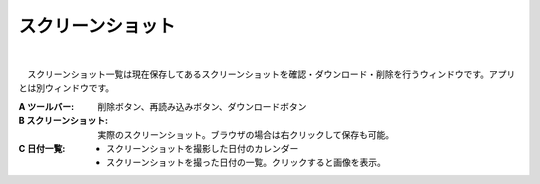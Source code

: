 .. index:: スクリーンショット（画面の構成）

####################################
スクリーンショット
####################################

.. image:: ../img/screen_scrshot.jpg
    :align: center

|

　スクリーンショット一覧は現在保存してあるスクリーンショットを確認・ダウンロード・削除を行うウィンドウです。アプリとは別ウィンドウです。

:A ツールバー:
    削除ボタン、再読み込みボタン、ダウンロードボタン
:B スクリーンショット:
    実際のスクリーンショット。ブラウザの場合は右クリックして保存も可能。
:C 日付一覧:
    * スクリーンショットを撮影した日付のカレンダー
    * スクリーンショットを撮った日付の一覧。クリックすると画像を表示。
